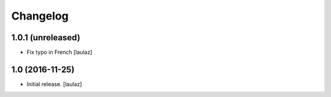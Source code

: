 Changelog
=========


1.0.1 (unreleased)
------------------

- Fix typo in French
  [laulaz]


1.0 (2016-11-25)
----------------

- Initial release.
  [laulaz]
